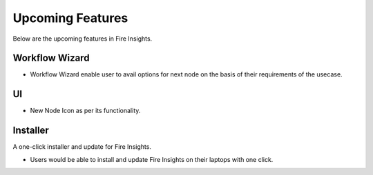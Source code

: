 Upcoming Features
=================

Below are the upcoming features in Fire Insights.

Workflow Wizard
--------

- Workflow Wizard enable user to avail options for next node on the basis of their requirements of the usecase.


UI
---

- New Node Icon as per its functionality.

Installer
---------

A one-click installer and update for Fire Insights.

- Users would be able to install and update Fire Insights on their laptops with one click.


